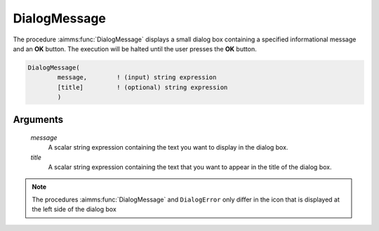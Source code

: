 .. aimms:function:: DialogMessage(message, title)

.. _DialogMessage:

DialogMessage
=============

The procedure :aimms:func:`DialogMessage` displays a small dialog box containing a
specified informational message and an **OK** button. The execution will
be halted until the user presses the **OK** button.

.. code-block:: aimms

    DialogMessage(
            message,        ! (input) string expression
            [title]         ! (optional) string expression
            )

Arguments
---------

    *message*
        A scalar string expression containing the text you want to display in
        the dialog box.

    *title*
        A scalar string expression containing the text that you want to appear
        in the title of the dialog box.

.. note::

    The procedures :aimms:func:`DialogMessage` and ``DialogError`` only differ in the
    icon that is displayed at the left side of the dialog box

.. seealso::

    The procedures :aimms:func:`DialogError`, :aimms:func:`DialogAsk`.
